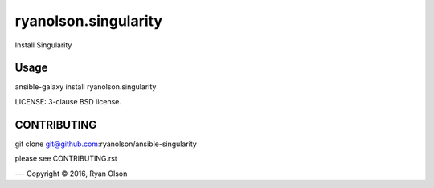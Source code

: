 ryanolson.singularity
===========================

Install Singularity

Usage
-----

ansible-galaxy install ryanolson.singularity

LICENSE: 3-clause BSD license.

CONTRIBUTING
------------

git clone git@github.com:ryanolson/ansible-singularity

please see CONTRIBUTING.rst



---
Copyright © 2016, Ryan Olson
